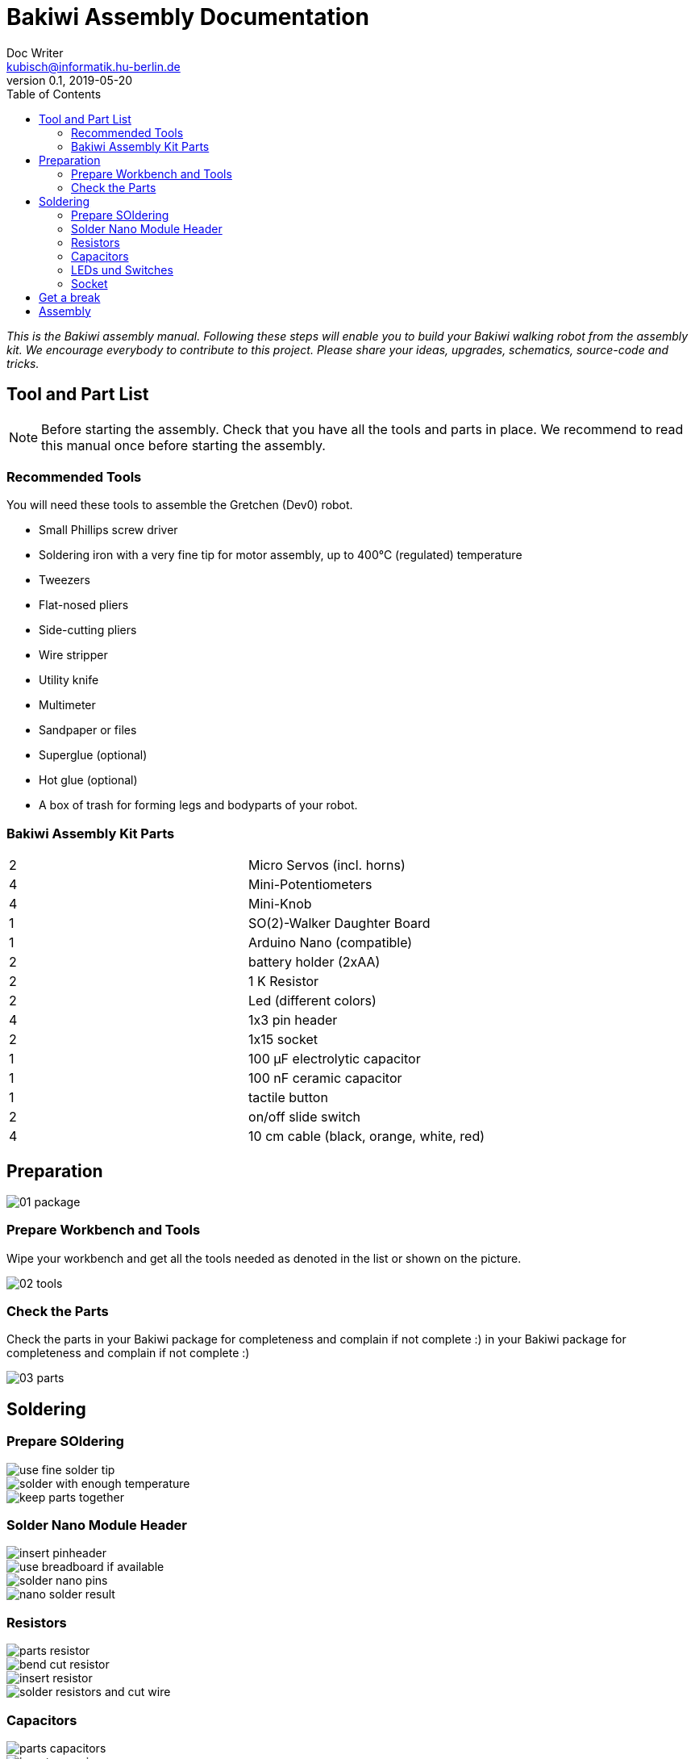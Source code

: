 = Bakiwi Assembly Documentation
Doc Writer <kubisch@informatik.hu-berlin.de>
v0.1, 2019-05-20
:imagesdir: ./images
:toc:


_This is the Bakiwi assembly manual. Following these steps will enable you to build your Bakiwi walking robot from the assembly kit. We encourage everybody to contribute to this project. Please share your ideas, upgrades, schematics, source-code and tricks._


== Tool and Part List
NOTE: Before starting the assembly. Check that you have all the tools and parts in place. We recommend to read this manual once before starting the assembly.

=== Recommended Tools

You will need these tools to assemble the Gretchen (Dev0) robot.

* Small Phillips screw driver
* Soldering iron with a very fine tip for motor assembly, up to 400°C (regulated) temperature
* Tweezers
* Flat-nosed pliers
* Side-cutting pliers
* Wire stripper
* Utility knife
* Multimeter
* Sandpaper or files
* Superglue (optional)
* Hot glue (optional)
* A box of trash for forming legs and bodyparts of your robot.

=== Bakiwi Assembly Kit Parts

[cols=2*]
|===
| 2 | Micro Servos (incl. horns)
| 4 | Mini-Potentiometers
| 4 | Mini-Knob
| 1 | SO(2)-Walker Daughter Board
| 1 | Arduino Nano (compatible)
| 2 | battery holder (2xAA)
| 2 | 1 K Resistor
| 2 | Led (different colors)
| 4 | 1x3 pin header
| 2 | 1x15 socket
| 1 | 100 µF electrolytic capacitor
| 1 | 100 nF ceramic capacitor
| 1 | tactile button
| 2 | on/off slide switch
| 4 | 10 cm cable (black, orange, white, red)
|===


== Preparation



image::01_package.jpg[]

=== Prepare Workbench and Tools

Wipe your workbench and get all the tools needed as denoted in the list or shown on the picture.


image::02_tools.jpg[]


=== Check the Parts

Check the parts in your Bakiwi package for completeness and complain if not complete :)
 in your Bakiwi package for completeness and complain if not complete :)


image::03_parts.jpg[]

== Soldering

=== Prepare SOldering
image::use_fine_solder_tip.jpg[]
image::solder_with_enough_temperature.jpg[]
image::keep_parts_together.jpg[]


=== Solder Nano Module Header
image::insert_pinheader.jpg[]
image::use_breadboard_if_available.jpg[]
image::solder_nano_pins.jpg[]
image::nano_solder_result.jpg[]

=== Resistors
image::parts_resistor.jpg[]
image::bend_cut_resistor.jpg[]
image::insert_resistor.jpg[]
image::solder_resistors_and_cut_wire.jpg[]

=== Capacitors
image::parts_capacitors.jpg[]
image::insert_ceramic_cap.jpg[]
image::insert_electrolytic_cap.jpg[]

=== LEDs und Switches
image::parts_leds.jpg[]
image::insert_leds.jpg[]
image::insert_slide_switch.jpg[]
image::image::parts_switches.jpg[]

=== Socket
image::cut_socket.jpg[]
image::sand_socket_cut.jpg[]
image::insert_sockets.jpg[]

== Get a break
Grab a coffee, relax
image::make_a_break.jpg[]

== Assembly
image::parts_servos.jpg[]
image::parts_so2_walker.jpg[]
image::parts_cables.jgg[]
image::battery_holder.jpg[]


image::reuse_plastic_bags.jpg[]
